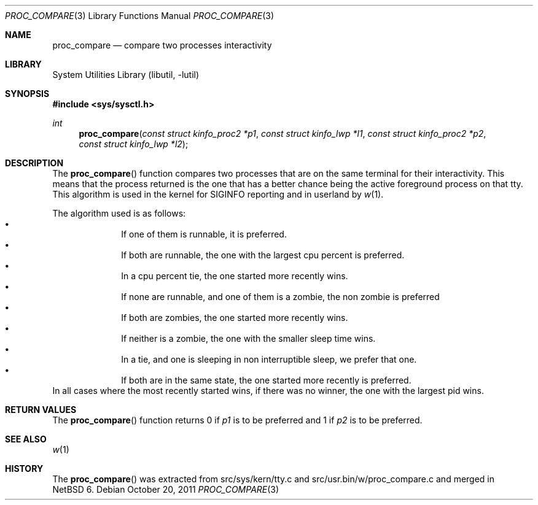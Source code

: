 .\"     $NetBSD: proc_compare.3,v 1.1 2011/10/21 12:10:31 christos Exp $
.\"
.\" Copyright (c) 2011 The NetBSD Foundation, Inc.
.\" All rights reserved.
.\"
.\" This code is derived from software contributed to The NetBSD Foundation
.\" by Christos Zoulas.
.\"
.\" Redistribution and use in source and binary forms, with or without
.\" modification, are permitted provided that the following conditions
.\" are met:
.\" 1. Redistributions of source code must retain the above copyright
.\"    notice, this list of conditions and the following disclaimer.
.\" 2. Redistributions in binary form must reproduce the above copyright
.\"    notice, this list of conditions and the following disclaimer in the
.\"    documentation and/or other materials provided with the distribution.
.\" 3. All advertising materials mentioning features or use of this software
.\"    must display the following acknowledgement:
.\"        This product includes software developed by the NetBSD
.\"        Foundation, Inc. and its contributors.
.\" 4. Neither the name of The NetBSD Foundation nor the names of its
.\"    contributors may be used to endorse or promote products derived
.\"    from this software without specific prior written permission.
.\"
.\" THIS SOFTWARE IS PROVIDED BY THE NETBSD FOUNDATION, INC. AND CONTRIBUTORS
.\" ``AS IS'' AND ANY EXPRESS OR IMPLIED WARRANTIES, INCLUDING, BUT NOT LIMITED
.\" TO, THE IMPLIED WARRANTIES OF MERCHANTABILITY AND FITNESS FOR A PARTICULAR
.\" PURPOSE ARE DISCLAIMED.  IN NO EVENT SHALL THE FOUNDATION OR CONTRIBUTORS
.\" BE LIABLE FOR ANY DIRECT, INDIRECT, INCIDENTAL, SPECIAL, EXEMPLARY, OR
.\" CONSEQUENTIAL DAMAGES (INCLUDING, BUT NOT LIMITED TO, PROCUREMENT OF
.\" SUBSTITUTE GOODS OR SERVICES; LOSS OF USE, DATA, OR PROFITS; OR BUSINESS
.\" INTERRUPTION) HOWEVER CAUSED AND ON ANY THEORY OF LIABILITY, WHETHER IN
.\" CONTRACT, STRICT LIABILITY, OR TORT (INCLUDING NEGLIGENCE OR OTHERWISE)
.\" ARISING IN ANY WAY OUT OF THE USE OF THIS SOFTWARE, EVEN IF ADVISED OF THE
.\" POSSIBILITY OF SUCH DAMAGE.
.\"
.\"
.Dd October 20, 2011
.Dt PROC_COMPARE 3
.Os
.Sh NAME
.Nm proc_compare
.Nd compare two processes interactivity
.Sh LIBRARY
.Lb libutil
.Sh SYNOPSIS
.In sys/sysctl.h
.Ft int
.Fn "proc_compare" "const struct kinfo_proc2 *p1" "const struct kinfo_lwp *l1" \
"const struct kinfo_proc2 *p2" "const struct kinfo_lwp *l2"
.Sh DESCRIPTION
The
.Fn proc_compare
function compares two processes that are on the same terminal for their
interactivity.
This means that the process returned is the one that has a better chance
being the active foreground process on that tty.
This algorithm is used in the kernel for
.Dv SIGINFO
reporting and in userland by
.Xr w 1 .
.Pp
The algorithm used is as follows:
.Bl -bullet -compact -offset indent
.It
If one of them is runnable, it is preferred.
.It
If both are runnable, the one with the largest cpu percent is preferred.
.It
In a cpu percent tie, the one started more recently wins.
.It 
If none are runnable, and one of them is a zombie, the non zombie is preferred
.It
If both are zombies, the one started more recently wins.
.It
If neither is a zombie, the one with the smaller sleep time wins.
.It
In a tie, and one is sleeping in non interruptible sleep, we prefer that one.
.It
If both are in the same state, the one started more recently is preferred.
.El
In all cases where the most recently started wins, if there was no winner,
the one with the largest pid wins.
.Sh RETURN VALUES
The
.Fn proc_compare
function returns
.Dv 0
if
.Fa p1
is to be preferred
and
.Dv 1
if
.Fa p2
is to be preferred.
.Sh SEE ALSO
.Xr w 1
.Sh HISTORY
The
.Fn proc_compare
was extracted from src/sys/kern/tty.c and src/usr.bin/w/proc_compare.c
and merged in
.Nx 6.
